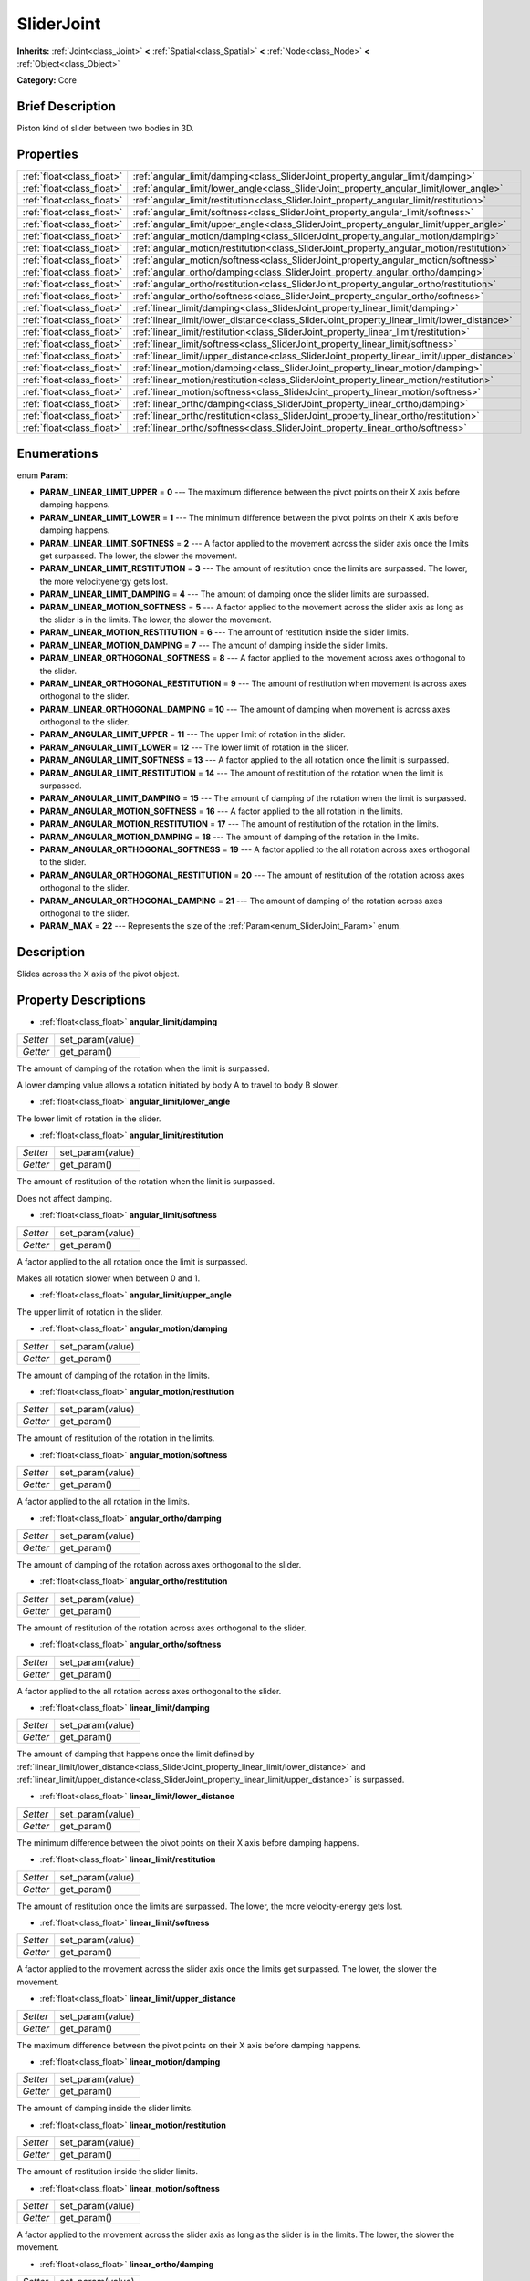 .. Generated automatically by doc/tools/makerst.py in Godot's source tree.
.. DO NOT EDIT THIS FILE, but the SliderJoint.xml source instead.
.. The source is found in doc/classes or modules/<name>/doc_classes.

.. _class_SliderJoint:

SliderJoint
===========

**Inherits:** :ref:`Joint<class_Joint>` **<** :ref:`Spatial<class_Spatial>` **<** :ref:`Node<class_Node>` **<** :ref:`Object<class_Object>`

**Category:** Core

Brief Description
-----------------

Piston kind of slider between two bodies in 3D.

Properties
----------

+---------------------------+--------------------------------------------------------------------------------------------+
| :ref:`float<class_float>` | :ref:`angular_limit/damping<class_SliderJoint_property_angular_limit/damping>`             |
+---------------------------+--------------------------------------------------------------------------------------------+
| :ref:`float<class_float>` | :ref:`angular_limit/lower_angle<class_SliderJoint_property_angular_limit/lower_angle>`     |
+---------------------------+--------------------------------------------------------------------------------------------+
| :ref:`float<class_float>` | :ref:`angular_limit/restitution<class_SliderJoint_property_angular_limit/restitution>`     |
+---------------------------+--------------------------------------------------------------------------------------------+
| :ref:`float<class_float>` | :ref:`angular_limit/softness<class_SliderJoint_property_angular_limit/softness>`           |
+---------------------------+--------------------------------------------------------------------------------------------+
| :ref:`float<class_float>` | :ref:`angular_limit/upper_angle<class_SliderJoint_property_angular_limit/upper_angle>`     |
+---------------------------+--------------------------------------------------------------------------------------------+
| :ref:`float<class_float>` | :ref:`angular_motion/damping<class_SliderJoint_property_angular_motion/damping>`           |
+---------------------------+--------------------------------------------------------------------------------------------+
| :ref:`float<class_float>` | :ref:`angular_motion/restitution<class_SliderJoint_property_angular_motion/restitution>`   |
+---------------------------+--------------------------------------------------------------------------------------------+
| :ref:`float<class_float>` | :ref:`angular_motion/softness<class_SliderJoint_property_angular_motion/softness>`         |
+---------------------------+--------------------------------------------------------------------------------------------+
| :ref:`float<class_float>` | :ref:`angular_ortho/damping<class_SliderJoint_property_angular_ortho/damping>`             |
+---------------------------+--------------------------------------------------------------------------------------------+
| :ref:`float<class_float>` | :ref:`angular_ortho/restitution<class_SliderJoint_property_angular_ortho/restitution>`     |
+---------------------------+--------------------------------------------------------------------------------------------+
| :ref:`float<class_float>` | :ref:`angular_ortho/softness<class_SliderJoint_property_angular_ortho/softness>`           |
+---------------------------+--------------------------------------------------------------------------------------------+
| :ref:`float<class_float>` | :ref:`linear_limit/damping<class_SliderJoint_property_linear_limit/damping>`               |
+---------------------------+--------------------------------------------------------------------------------------------+
| :ref:`float<class_float>` | :ref:`linear_limit/lower_distance<class_SliderJoint_property_linear_limit/lower_distance>` |
+---------------------------+--------------------------------------------------------------------------------------------+
| :ref:`float<class_float>` | :ref:`linear_limit/restitution<class_SliderJoint_property_linear_limit/restitution>`       |
+---------------------------+--------------------------------------------------------------------------------------------+
| :ref:`float<class_float>` | :ref:`linear_limit/softness<class_SliderJoint_property_linear_limit/softness>`             |
+---------------------------+--------------------------------------------------------------------------------------------+
| :ref:`float<class_float>` | :ref:`linear_limit/upper_distance<class_SliderJoint_property_linear_limit/upper_distance>` |
+---------------------------+--------------------------------------------------------------------------------------------+
| :ref:`float<class_float>` | :ref:`linear_motion/damping<class_SliderJoint_property_linear_motion/damping>`             |
+---------------------------+--------------------------------------------------------------------------------------------+
| :ref:`float<class_float>` | :ref:`linear_motion/restitution<class_SliderJoint_property_linear_motion/restitution>`     |
+---------------------------+--------------------------------------------------------------------------------------------+
| :ref:`float<class_float>` | :ref:`linear_motion/softness<class_SliderJoint_property_linear_motion/softness>`           |
+---------------------------+--------------------------------------------------------------------------------------------+
| :ref:`float<class_float>` | :ref:`linear_ortho/damping<class_SliderJoint_property_linear_ortho/damping>`               |
+---------------------------+--------------------------------------------------------------------------------------------+
| :ref:`float<class_float>` | :ref:`linear_ortho/restitution<class_SliderJoint_property_linear_ortho/restitution>`       |
+---------------------------+--------------------------------------------------------------------------------------------+
| :ref:`float<class_float>` | :ref:`linear_ortho/softness<class_SliderJoint_property_linear_ortho/softness>`             |
+---------------------------+--------------------------------------------------------------------------------------------+

Enumerations
------------

.. _enum_SliderJoint_Param:

.. _class_SliderJoint_constant_PARAM_LINEAR_LIMIT_UPPER:

.. _class_SliderJoint_constant_PARAM_LINEAR_LIMIT_LOWER:

.. _class_SliderJoint_constant_PARAM_LINEAR_LIMIT_SOFTNESS:

.. _class_SliderJoint_constant_PARAM_LINEAR_LIMIT_RESTITUTION:

.. _class_SliderJoint_constant_PARAM_LINEAR_LIMIT_DAMPING:

.. _class_SliderJoint_constant_PARAM_LINEAR_MOTION_SOFTNESS:

.. _class_SliderJoint_constant_PARAM_LINEAR_MOTION_RESTITUTION:

.. _class_SliderJoint_constant_PARAM_LINEAR_MOTION_DAMPING:

.. _class_SliderJoint_constant_PARAM_LINEAR_ORTHOGONAL_SOFTNESS:

.. _class_SliderJoint_constant_PARAM_LINEAR_ORTHOGONAL_RESTITUTION:

.. _class_SliderJoint_constant_PARAM_LINEAR_ORTHOGONAL_DAMPING:

.. _class_SliderJoint_constant_PARAM_ANGULAR_LIMIT_UPPER:

.. _class_SliderJoint_constant_PARAM_ANGULAR_LIMIT_LOWER:

.. _class_SliderJoint_constant_PARAM_ANGULAR_LIMIT_SOFTNESS:

.. _class_SliderJoint_constant_PARAM_ANGULAR_LIMIT_RESTITUTION:

.. _class_SliderJoint_constant_PARAM_ANGULAR_LIMIT_DAMPING:

.. _class_SliderJoint_constant_PARAM_ANGULAR_MOTION_SOFTNESS:

.. _class_SliderJoint_constant_PARAM_ANGULAR_MOTION_RESTITUTION:

.. _class_SliderJoint_constant_PARAM_ANGULAR_MOTION_DAMPING:

.. _class_SliderJoint_constant_PARAM_ANGULAR_ORTHOGONAL_SOFTNESS:

.. _class_SliderJoint_constant_PARAM_ANGULAR_ORTHOGONAL_RESTITUTION:

.. _class_SliderJoint_constant_PARAM_ANGULAR_ORTHOGONAL_DAMPING:

.. _class_SliderJoint_constant_PARAM_MAX:

enum **Param**:

- **PARAM_LINEAR_LIMIT_UPPER** = **0** --- The maximum difference between the pivot points on their X axis before damping happens.

- **PARAM_LINEAR_LIMIT_LOWER** = **1** --- The minimum difference between the pivot points on their X axis before damping happens.

- **PARAM_LINEAR_LIMIT_SOFTNESS** = **2** --- A factor applied to the movement across the slider axis once the limits get surpassed. The lower, the slower the movement.

- **PARAM_LINEAR_LIMIT_RESTITUTION** = **3** --- The amount of restitution once the limits are surpassed. The lower, the more velocityenergy gets lost.

- **PARAM_LINEAR_LIMIT_DAMPING** = **4** --- The amount of damping once the slider limits are surpassed.

- **PARAM_LINEAR_MOTION_SOFTNESS** = **5** --- A factor applied to the movement across the slider axis as long as the slider is in the limits. The lower, the slower the movement.

- **PARAM_LINEAR_MOTION_RESTITUTION** = **6** --- The amount of restitution inside the slider limits.

- **PARAM_LINEAR_MOTION_DAMPING** = **7** --- The amount of damping inside the slider limits.

- **PARAM_LINEAR_ORTHOGONAL_SOFTNESS** = **8** --- A factor applied to the movement across axes orthogonal to the slider.

- **PARAM_LINEAR_ORTHOGONAL_RESTITUTION** = **9** --- The amount of restitution when movement is across axes orthogonal to the slider.

- **PARAM_LINEAR_ORTHOGONAL_DAMPING** = **10** --- The amount of damping when movement is across axes orthogonal to the slider.

- **PARAM_ANGULAR_LIMIT_UPPER** = **11** --- The upper limit of rotation in the slider.

- **PARAM_ANGULAR_LIMIT_LOWER** = **12** --- The lower limit of rotation in the slider.

- **PARAM_ANGULAR_LIMIT_SOFTNESS** = **13** --- A factor applied to the all rotation once the limit is surpassed.

- **PARAM_ANGULAR_LIMIT_RESTITUTION** = **14** --- The amount of restitution of the rotation when the limit is surpassed.

- **PARAM_ANGULAR_LIMIT_DAMPING** = **15** --- The amount of damping of the rotation when the limit is surpassed.

- **PARAM_ANGULAR_MOTION_SOFTNESS** = **16** --- A factor applied to the all rotation in the limits.

- **PARAM_ANGULAR_MOTION_RESTITUTION** = **17** --- The amount of restitution of the rotation in the limits.

- **PARAM_ANGULAR_MOTION_DAMPING** = **18** --- The amount of damping of the rotation in the limits.

- **PARAM_ANGULAR_ORTHOGONAL_SOFTNESS** = **19** --- A factor applied to the all rotation across axes orthogonal to the slider.

- **PARAM_ANGULAR_ORTHOGONAL_RESTITUTION** = **20** --- The amount of restitution of the rotation across axes orthogonal to the slider.

- **PARAM_ANGULAR_ORTHOGONAL_DAMPING** = **21** --- The amount of damping of the rotation across axes orthogonal to the slider.

- **PARAM_MAX** = **22** --- Represents the size of the :ref:`Param<enum_SliderJoint_Param>` enum.

Description
-----------

Slides across the X axis of the pivot object.

Property Descriptions
---------------------

.. _class_SliderJoint_property_angular_limit/damping:

- :ref:`float<class_float>` **angular_limit/damping**

+----------+------------------+
| *Setter* | set_param(value) |
+----------+------------------+
| *Getter* | get_param()      |
+----------+------------------+

The amount of damping of the rotation when the limit is surpassed.

A lower damping value allows a rotation initiated by body A to travel to body B slower.

.. _class_SliderJoint_property_angular_limit/lower_angle:

- :ref:`float<class_float>` **angular_limit/lower_angle**

The lower limit of rotation in the slider.

.. _class_SliderJoint_property_angular_limit/restitution:

- :ref:`float<class_float>` **angular_limit/restitution**

+----------+------------------+
| *Setter* | set_param(value) |
+----------+------------------+
| *Getter* | get_param()      |
+----------+------------------+

The amount of restitution of the rotation when the limit is surpassed.

Does not affect damping.

.. _class_SliderJoint_property_angular_limit/softness:

- :ref:`float<class_float>` **angular_limit/softness**

+----------+------------------+
| *Setter* | set_param(value) |
+----------+------------------+
| *Getter* | get_param()      |
+----------+------------------+

A factor applied to the all rotation once the limit is surpassed.

Makes all rotation slower when between 0 and 1.

.. _class_SliderJoint_property_angular_limit/upper_angle:

- :ref:`float<class_float>` **angular_limit/upper_angle**

The upper limit of rotation in the slider.

.. _class_SliderJoint_property_angular_motion/damping:

- :ref:`float<class_float>` **angular_motion/damping**

+----------+------------------+
| *Setter* | set_param(value) |
+----------+------------------+
| *Getter* | get_param()      |
+----------+------------------+

The amount of damping of the rotation in the limits.

.. _class_SliderJoint_property_angular_motion/restitution:

- :ref:`float<class_float>` **angular_motion/restitution**

+----------+------------------+
| *Setter* | set_param(value) |
+----------+------------------+
| *Getter* | get_param()      |
+----------+------------------+

The amount of restitution of the rotation in the limits.

.. _class_SliderJoint_property_angular_motion/softness:

- :ref:`float<class_float>` **angular_motion/softness**

+----------+------------------+
| *Setter* | set_param(value) |
+----------+------------------+
| *Getter* | get_param()      |
+----------+------------------+

A factor applied to the all rotation in the limits.

.. _class_SliderJoint_property_angular_ortho/damping:

- :ref:`float<class_float>` **angular_ortho/damping**

+----------+------------------+
| *Setter* | set_param(value) |
+----------+------------------+
| *Getter* | get_param()      |
+----------+------------------+

The amount of damping of the rotation across axes orthogonal to the slider.

.. _class_SliderJoint_property_angular_ortho/restitution:

- :ref:`float<class_float>` **angular_ortho/restitution**

+----------+------------------+
| *Setter* | set_param(value) |
+----------+------------------+
| *Getter* | get_param()      |
+----------+------------------+

The amount of restitution of the rotation across axes orthogonal to the slider.

.. _class_SliderJoint_property_angular_ortho/softness:

- :ref:`float<class_float>` **angular_ortho/softness**

+----------+------------------+
| *Setter* | set_param(value) |
+----------+------------------+
| *Getter* | get_param()      |
+----------+------------------+

A factor applied to the all rotation across axes orthogonal to the slider.

.. _class_SliderJoint_property_linear_limit/damping:

- :ref:`float<class_float>` **linear_limit/damping**

+----------+------------------+
| *Setter* | set_param(value) |
+----------+------------------+
| *Getter* | get_param()      |
+----------+------------------+

The amount of damping that happens once the limit defined by :ref:`linear_limit/lower_distance<class_SliderJoint_property_linear_limit/lower_distance>` and :ref:`linear_limit/upper_distance<class_SliderJoint_property_linear_limit/upper_distance>` is surpassed.

.. _class_SliderJoint_property_linear_limit/lower_distance:

- :ref:`float<class_float>` **linear_limit/lower_distance**

+----------+------------------+
| *Setter* | set_param(value) |
+----------+------------------+
| *Getter* | get_param()      |
+----------+------------------+

The minimum difference between the pivot points on their X axis before damping happens.

.. _class_SliderJoint_property_linear_limit/restitution:

- :ref:`float<class_float>` **linear_limit/restitution**

+----------+------------------+
| *Setter* | set_param(value) |
+----------+------------------+
| *Getter* | get_param()      |
+----------+------------------+

The amount of restitution once the limits are surpassed. The lower, the more velocity-energy gets lost.

.. _class_SliderJoint_property_linear_limit/softness:

- :ref:`float<class_float>` **linear_limit/softness**

+----------+------------------+
| *Setter* | set_param(value) |
+----------+------------------+
| *Getter* | get_param()      |
+----------+------------------+

A factor applied to the movement across the slider axis once the limits get surpassed. The lower, the slower the movement.

.. _class_SliderJoint_property_linear_limit/upper_distance:

- :ref:`float<class_float>` **linear_limit/upper_distance**

+----------+------------------+
| *Setter* | set_param(value) |
+----------+------------------+
| *Getter* | get_param()      |
+----------+------------------+

The maximum difference between the pivot points on their X axis before damping happens.

.. _class_SliderJoint_property_linear_motion/damping:

- :ref:`float<class_float>` **linear_motion/damping**

+----------+------------------+
| *Setter* | set_param(value) |
+----------+------------------+
| *Getter* | get_param()      |
+----------+------------------+

The amount of damping inside the slider limits.

.. _class_SliderJoint_property_linear_motion/restitution:

- :ref:`float<class_float>` **linear_motion/restitution**

+----------+------------------+
| *Setter* | set_param(value) |
+----------+------------------+
| *Getter* | get_param()      |
+----------+------------------+

The amount of restitution inside the slider limits.

.. _class_SliderJoint_property_linear_motion/softness:

- :ref:`float<class_float>` **linear_motion/softness**

+----------+------------------+
| *Setter* | set_param(value) |
+----------+------------------+
| *Getter* | get_param()      |
+----------+------------------+

A factor applied to the movement across the slider axis as long as the slider is in the limits. The lower, the slower the movement.

.. _class_SliderJoint_property_linear_ortho/damping:

- :ref:`float<class_float>` **linear_ortho/damping**

+----------+------------------+
| *Setter* | set_param(value) |
+----------+------------------+
| *Getter* | get_param()      |
+----------+------------------+

The amount of damping when movement is across axes orthogonal to the slider.

.. _class_SliderJoint_property_linear_ortho/restitution:

- :ref:`float<class_float>` **linear_ortho/restitution**

+----------+------------------+
| *Setter* | set_param(value) |
+----------+------------------+
| *Getter* | get_param()      |
+----------+------------------+

The amount of restitution when movement is across axes orthogonal to the slider.

.. _class_SliderJoint_property_linear_ortho/softness:

- :ref:`float<class_float>` **linear_ortho/softness**

+----------+------------------+
| *Setter* | set_param(value) |
+----------+------------------+
| *Getter* | get_param()      |
+----------+------------------+

A factor applied to the movement across axes orthogonal to the slider.

